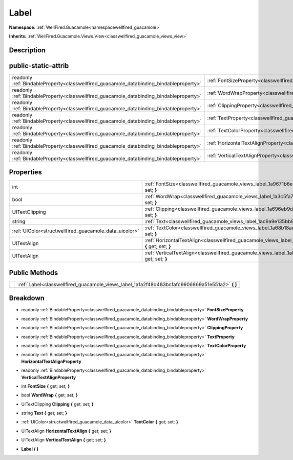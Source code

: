 .. _classwellfired_guacamole_views_label:

Label
======

**Namespace:** :ref:`WellFired.Guacamole<namespacewellfired_guacamole>`

**Inherits:** :ref:`WellFired.Guacamole.Views.View<classwellfired_guacamole_views_view>`


Description
------------



public-static-attrib
---------------------

+------------------------------------------------------------------------------------------+---------------------------------------------------------------------------------------------------------------+
|readonly :ref:`BindableProperty<classwellfired_guacamole_databinding_bindableproperty>`   |:ref:`FontSizeProperty<classwellfired_guacamole_views_label_1acfe0ea630a1edc5ce21ec0e79537f8b4>`               |
+------------------------------------------------------------------------------------------+---------------------------------------------------------------------------------------------------------------+
|readonly :ref:`BindableProperty<classwellfired_guacamole_databinding_bindableproperty>`   |:ref:`WordWrapProperty<classwellfired_guacamole_views_label_1a23a6fa3ac1662329eecf247dacb23536>`               |
+------------------------------------------------------------------------------------------+---------------------------------------------------------------------------------------------------------------+
|readonly :ref:`BindableProperty<classwellfired_guacamole_databinding_bindableproperty>`   |:ref:`ClippingProperty<classwellfired_guacamole_views_label_1a7a09d0d5a1efbf15998fa1f15e2597da>`               |
+------------------------------------------------------------------------------------------+---------------------------------------------------------------------------------------------------------------+
|readonly :ref:`BindableProperty<classwellfired_guacamole_databinding_bindableproperty>`   |:ref:`TextProperty<classwellfired_guacamole_views_label_1a0bdb497db8327d64d09fe222dcd1641f>`                   |
+------------------------------------------------------------------------------------------+---------------------------------------------------------------------------------------------------------------+
|readonly :ref:`BindableProperty<classwellfired_guacamole_databinding_bindableproperty>`   |:ref:`TextColorProperty<classwellfired_guacamole_views_label_1ab6172422c6af0c2e7aee46c331c2f801>`              |
+------------------------------------------------------------------------------------------+---------------------------------------------------------------------------------------------------------------+
|readonly :ref:`BindableProperty<classwellfired_guacamole_databinding_bindableproperty>`   |:ref:`HorizontalTextAlignProperty<classwellfired_guacamole_views_label_1a499f2a19dd56bf2d693f65772713316d>`    |
+------------------------------------------------------------------------------------------+---------------------------------------------------------------------------------------------------------------+
|readonly :ref:`BindableProperty<classwellfired_guacamole_databinding_bindableproperty>`   |:ref:`VerticalTextAlignProperty<classwellfired_guacamole_views_label_1a749986f769e10b81217376eb1079be80>`      |
+------------------------------------------------------------------------------------------+---------------------------------------------------------------------------------------------------------------+

Properties
-----------

+---------------------------------------------------------+----------------------------------------------------------------------------------------------------------------------------+
|int                                                      |:ref:`FontSize<classwellfired_guacamole_views_label_1a9671b6e63eb734fe29c369bf209ed053>` **{** get; set; **}**              |
+---------------------------------------------------------+----------------------------------------------------------------------------------------------------------------------------+
|bool                                                     |:ref:`WordWrap<classwellfired_guacamole_views_label_1a3c5fa74175b0461567f8ec40aad576f6>` **{** get; set; **}**              |
+---------------------------------------------------------+----------------------------------------------------------------------------------------------------------------------------+
|UITextClipping                                           |:ref:`Clipping<classwellfired_guacamole_views_label_1a696eb9da3f456576614c2b5b235b168c>` **{** get; set; **}**              |
+---------------------------------------------------------+----------------------------------------------------------------------------------------------------------------------------+
|string                                                   |:ref:`Text<classwellfired_guacamole_views_label_1ac9a9e135bb9781eb0137a77278afc81d>` **{** get; set; **}**                  |
+---------------------------------------------------------+----------------------------------------------------------------------------------------------------------------------------+
|:ref:`UIColor<structwellfired_guacamole_data_uicolor>`   |:ref:`TextColor<classwellfired_guacamole_views_label_1a68b18aef221c4cdac216c1bb4deb53bb>` **{** get; set; **}**             |
+---------------------------------------------------------+----------------------------------------------------------------------------------------------------------------------------+
|UITextAlign                                              |:ref:`HorizontalTextAlign<classwellfired_guacamole_views_label_1a69f6f639704169ecf11a81105ee00297>` **{** get; set; **}**   |
+---------------------------------------------------------+----------------------------------------------------------------------------------------------------------------------------+
|UITextAlign                                              |:ref:`VerticalTextAlign<classwellfired_guacamole_views_label_1a83f2cc2b7a1899dff90e337df861fdd8>` **{** get; set; **}**     |
+---------------------------------------------------------+----------------------------------------------------------------------------------------------------------------------------+

Public Methods
---------------

+-------------+-----------------------------------------------------------------------------------------------------+
|             |:ref:`Label<classwellfired_guacamole_views_label_1a1a2f48d483bcfafc9906869a51e551a2>` **(**  **)**   |
+-------------+-----------------------------------------------------------------------------------------------------+

Breakdown
----------

.. _classwellfired_guacamole_views_label_1acfe0ea630a1edc5ce21ec0e79537f8b4:

- readonly :ref:`BindableProperty<classwellfired_guacamole_databinding_bindableproperty>` **FontSizeProperty** 

.. _classwellfired_guacamole_views_label_1a23a6fa3ac1662329eecf247dacb23536:

- readonly :ref:`BindableProperty<classwellfired_guacamole_databinding_bindableproperty>` **WordWrapProperty** 

.. _classwellfired_guacamole_views_label_1a7a09d0d5a1efbf15998fa1f15e2597da:

- readonly :ref:`BindableProperty<classwellfired_guacamole_databinding_bindableproperty>` **ClippingProperty** 

.. _classwellfired_guacamole_views_label_1a0bdb497db8327d64d09fe222dcd1641f:

- readonly :ref:`BindableProperty<classwellfired_guacamole_databinding_bindableproperty>` **TextProperty** 

.. _classwellfired_guacamole_views_label_1ab6172422c6af0c2e7aee46c331c2f801:

- readonly :ref:`BindableProperty<classwellfired_guacamole_databinding_bindableproperty>` **TextColorProperty** 

.. _classwellfired_guacamole_views_label_1a499f2a19dd56bf2d693f65772713316d:

- readonly :ref:`BindableProperty<classwellfired_guacamole_databinding_bindableproperty>` **HorizontalTextAlignProperty** 

.. _classwellfired_guacamole_views_label_1a749986f769e10b81217376eb1079be80:

- readonly :ref:`BindableProperty<classwellfired_guacamole_databinding_bindableproperty>` **VerticalTextAlignProperty** 

.. _classwellfired_guacamole_views_label_1a9671b6e63eb734fe29c369bf209ed053:

- int **FontSize** **{** get; set; **}**

.. _classwellfired_guacamole_views_label_1a3c5fa74175b0461567f8ec40aad576f6:

- bool **WordWrap** **{** get; set; **}**

.. _classwellfired_guacamole_views_label_1a696eb9da3f456576614c2b5b235b168c:

- UITextClipping **Clipping** **{** get; set; **}**

.. _classwellfired_guacamole_views_label_1ac9a9e135bb9781eb0137a77278afc81d:

- string **Text** **{** get; set; **}**

.. _classwellfired_guacamole_views_label_1a68b18aef221c4cdac216c1bb4deb53bb:

- :ref:`UIColor<structwellfired_guacamole_data_uicolor>` **TextColor** **{** get; set; **}**

.. _classwellfired_guacamole_views_label_1a69f6f639704169ecf11a81105ee00297:

- UITextAlign **HorizontalTextAlign** **{** get; set; **}**

.. _classwellfired_guacamole_views_label_1a83f2cc2b7a1899dff90e337df861fdd8:

- UITextAlign **VerticalTextAlign** **{** get; set; **}**

.. _classwellfired_guacamole_views_label_1a1a2f48d483bcfafc9906869a51e551a2:

-  **Label** **(**  **)**

